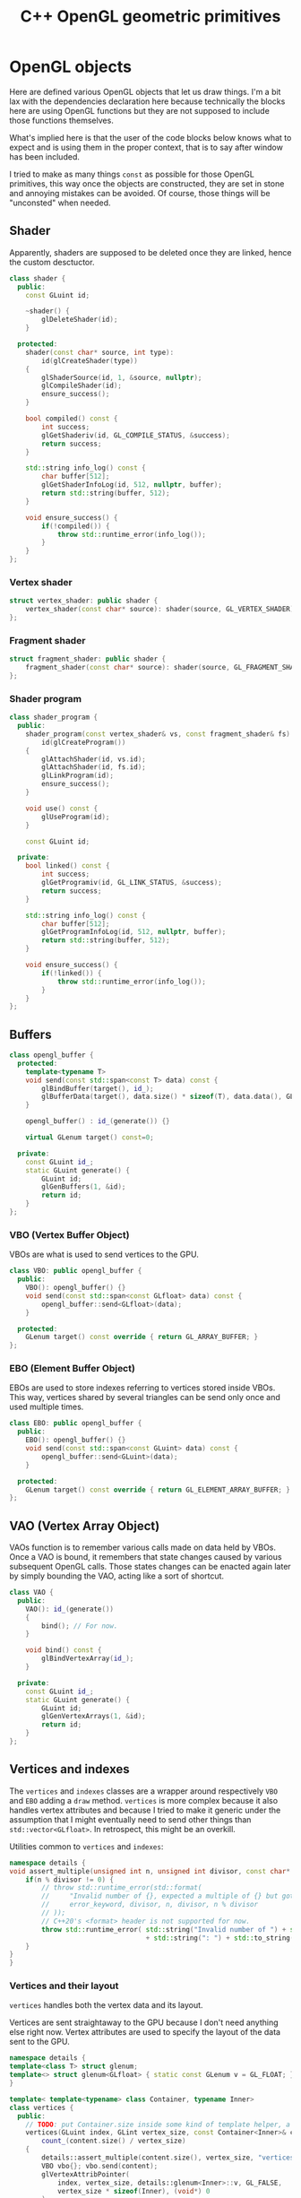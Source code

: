 #+title: C++ OpenGL geometric primitives

# No :wrap for this file because I can't disable it when I need to (uniform generation).
#+property: header-args :eval never :main no :exports both

* Various TODOs :noexport:
** TODO Add an =#include:= (or something) notation to include.pl to make it possible to recursively include org mode files relatively to the file being processed.
** TODO Syntax to declare that a block is purely destined to be used by org and not by include.pl
#+litlib-ignore
perhaps ?


* Prelude :noexport:

** Inclusion

#+name: include
#+begin_src sh :var args="" :results output :wrap "src cpp" :eval no-export
./litlib/include.pl "window.org litlib/cpp.org geometric_primitives.org" "$args"
#+end_src

Specialised block for shaders (makes things slightly more readable):

#+name: shader
#+begin_src bash :var noweb="" :results output :wrap "src text" :eval no-export
./litlib/include.pl "geometric_primitives.org" ":noweb $noweb :c-string"
#+end_src

** Log the output of OpenGL commands

With the help of some pretty awesome black magic, =sed= can be used to replace OpenGL calls with a logging call via =LOG_AND_CALL=.

First, the following code block (from https://stackoverflow.com/a/66090390) must be executed:
#+begin_src emacs-lisp :eval no-export :results silent
(defun shell-command-on-buffer (command)
  ;; (interactive)
  (let ((line (line-number-at-pos)))
    ;; replace buffer with output of shell command
    (shell-command-on-region (point-min) (point-max) command nil t)
    ;; restore cursor position
    (goto-line line)
    (recenter-top-bottom)))
#+end_src

Then execute the following elisp command via =C-x C-e=:
(shell-command-on-buffer "sed -r 's| (gl[a-zA-Z]+[^(]+)\\(| LOG_AND_CALL(\\1, |'")
There is a space at the beginning of the regex to avoid matching initialisation lists.

Regex to transform logging calls back to plain opengl calls:
(shell-command-on-buffer "sed -r 's|LOG_AND_CALL\\((gl[a-zA-Z]+[^,]+), |\\1(|'")

I had to resort to sed because I'm not a fan of  Emacs' regexes.
To adapt the regexes above, remember that backslashes must be escaped because they are in an elisp string.

It should be possible to make the logging calls work for initialisation lists by adding a templated =log_and_call= function.


* OpenGL objects

Here are defined various OpenGL objects that let us draw things.
I'm a bit lax with the dependencies declaration here because technically the blocks here are using OpenGL functions but they are not supposed to include those functions themselves.

What's implied here is that the user of the code blocks below knows what to expect and is using them in the proper context, that is to say after window has been included.

I tried to make as many things =const= as possible for those OpenGL primitives, this way once the objects are constructed, they are set in stone and annoying mistakes can be avoided.
Of course, those things will be "unconsted" when needed.


** Shader

Apparently, shaders are supposed to be deleted once they are linked, hence the custom desctuctor.

#+name: shader_base
#+begin_src cpp
class shader {
  public:
    const GLuint id;

    ~shader() {
        glDeleteShader(id);
    }

  protected:
    shader(const char* source, int type):
        id(glCreateShader(type))
    {
        glShaderSource(id, 1, &source, nullptr);
        glCompileShader(id);
        ensure_success();
    }

    bool compiled() const {
        int success;
        glGetShaderiv(id, GL_COMPILE_STATUS, &success);
        return success;
    }

    std::string info_log() const {
        char buffer[512];
        glGetShaderInfoLog(id, 512, nullptr, buffer);
        return std::string(buffer, 512);
    }

    void ensure_success() {
        if(!compiled()) {
            throw std::runtime_error(info_log());
        }
    }
};
#+end_src
#+depends:shader_base :cpp string stdexcept

*** Vertex shader

#+name: vertex_shader
#+begin_src cpp
struct vertex_shader: public shader {
    vertex_shader(const char* source): shader(source, GL_VERTEX_SHADER) {}
};
#+end_src
#+depends:vertex_shader :noweb shader_base

*** Fragment shader

#+name: fragment_shader
#+begin_src cpp
struct fragment_shader: public shader {
    fragment_shader(const char* source): shader(source, GL_FRAGMENT_SHADER) {}
};
#+end_src
#+depends:fragment_shader :noweb shader_base

*** Shader program

#+name: shader_program
#+begin_src cpp
class shader_program {
  public:
    shader_program(const vertex_shader& vs, const fragment_shader& fs):
        id(glCreateProgram())
    {
        glAttachShader(id, vs.id);
        glAttachShader(id, fs.id);
        glLinkProgram(id);
        ensure_success();
    }

    void use() const {
        glUseProgram(id);
    }

    const GLuint id;

  private:
    bool linked() const {
        int success;
        glGetProgramiv(id, GL_LINK_STATUS, &success);
        return success;
    }

    std::string info_log() const {
        char buffer[512];
        glGetProgramInfoLog(id, 512, nullptr, buffer);
        return std::string(buffer, 512);
    }

    void ensure_success() {
        if(!linked()) {
            throw std::runtime_error(info_log());
        }
    }
};
#+end_src
#+depends:shader_program :noweb fragment_shader vertex_shader :cpp stdexcept


** Buffers

#+name: opengl_buffer
#+begin_src cpp
class opengl_buffer {
  protected:
    template<typename T>
    void send(const std::span<const T> data) const {
        glBindBuffer(target(), id_);
        glBufferData(target(), data.size() * sizeof(T), data.data(), GL_STATIC_DRAW);
    }

    opengl_buffer() : id_(generate()) {}

    virtual GLenum target() const=0;

  private:
    const GLuint id_;
    static GLuint generate() {
        GLuint id;
        glGenBuffers(1, &id);
        return id;
    }
};
#+end_src
#+depends:opengl_buffer :cpp span

*** VBO (Vertex Buffer Object)

VBOs are what is used to send vertices to the GPU.
#+name: VBO
#+begin_src cpp
class VBO: public opengl_buffer {
  public:
    VBO(): opengl_buffer() {}
    void send(const std::span<const GLfloat> data) const {
        opengl_buffer::send<GLfloat>(data);
    }

  protected:
    GLenum target() const override { return GL_ARRAY_BUFFER; }
};
#+end_src
#+depends:VBO :noweb opengl_buffer

*** EBO (Element Buffer Object)

EBOs are used to store indexes referring to vertices stored inside VBOs.
This way, vertices shared by several triangles can be send only once and used multiple times.

#+name: EBO
#+begin_src cpp
class EBO: public opengl_buffer {
  public:
    EBO(): opengl_buffer() {}
    void send(const std::span<const GLuint> data) const {
        opengl_buffer::send<GLuint>(data);
    }

  protected:
    GLenum target() const override { return GL_ELEMENT_ARRAY_BUFFER; }
};
#+end_src
#+depends:EBO :noweb opengl_buffer


** VAO (Vertex Array Object)

VAOs function is to remember various calls made on data held by VBOs.
Once a VAO is bound, it remembers that state changes caused by various subsequent OpenGL calls.
Those states changes can be enacted again later by simply bounding the VAO, acting like a sort of shortcut.

#+name: VAO
#+begin_src cpp
class VAO {
  public:
    VAO(): id_(generate())
    {
        bind(); // For now.
    }

    void bind() const {
        glBindVertexArray(id_);
    }

  private:
    const GLuint id_;
    static GLuint generate() {
        GLuint id;
        glGenVertexArrays(1, &id);
        return id;
    }
};
#+end_src


** Vertices and indexes

The =vertices= and =indexes= classes are a wrapper around respectively =VBO= and =EBO= adding a =draw= method.
=vertices= is more complex because it also handles vertex attributes and because I tried to make it generic under the assumption that I might eventually need to send other things than =std::vector<GLfloat>=.
In retrospect, this might be an overkill.

Utilities common to =vertices= and =indexes=:
#+name: vertindex_common
#+begin_src cpp
namespace details {
void assert_multiple(unsigned int n, unsigned int divisor, const char* error_keyword) {
    if(n % divisor != 0) {
        // throw std::runtime_error(std::format(
        //     "Invalid number of {}, expected a multiple of {} but got {} % {} = {}.",
        //     error_keyword, divisor, n, divisor, n % divisor
        // ));
        // C++20's <format> header is not supported for now.
        throw std::runtime_error( std::string("Invalid number of ") + std::string(error_keyword)
                                  + std::string(": ") + std::to_string(n) );
    }
}
}
#+end_src
#+depends:vertindex_common :cpp string stdexcept

*** Vertices and their layout

=vertices= handles both the vertex data and its layout.

Vertices are sent straightaway to the GPU because I don't need anything else right now.
Vertex attributes are used to specify the layout of the data sent to the GPU.

#+name: vertices
#+begin_src cpp
namespace details {
template<class T> struct glenum;
template<> struct glenum<GLfloat> { static const GLenum v = GL_FLOAT; };
}

template< template<typename> class Container, typename Inner>
class vertices {
  public:
    // TODO: put Container.size inside some kind of template helper, a bit like glenum.
    vertices(GLuint index, GLint vertex_size, const Container<Inner>& content):
        count_(content.size() / vertex_size)
    {
        details::assert_multiple(content.size(), vertex_size, "vertices");
        VBO vbo{}; vbo.send(content);
        glVertexAttribPointer(
            index, vertex_size, details::glenum<Inner>::v, GL_FALSE,
            vertex_size * sizeof(Inner), (void*) 0
        );
        glEnableVertexAttribArray(index);
    }

    // TODO: Think about glDeleteBuffers for this and also indexes, as well as glDeleteVertexArray for VAO.
    // Would probaly require move-only VAO and opengl_buffer to avoid multiple deletions of opengl resources.

    void draw() const { // Strictly VBO-based, no EBOs here.
        glDrawArrays(GL_TRIANGLES, 0, count_);
    }

  private:
    const GLsizei count_;
};
#+end_src
#+depends:vertices :noweb VBO vertindex_common

Helper function to construct =vertices= with the data being held inside a =std::vector=.

#+name: vertices_vector
#+begin_src cpp
// Not sure if && is supposed to be the way to do this, I'm confused at this point.
template<typename T>
vertices<std::vector, T> vertices_vector(GLuint _index, GLint _vertex_size, const std::vector<T>& _content){
    return vertices(_index, _vertex_size, _content);
}
#+end_src
#+depends:vertices_vector :cpp vector :noweb vertices

*** Indexes

I'm assuming for now that indexes will only be vectors of unsigned int.

#+name: indexes
#+begin_src cpp
class indexes {
  public:
    indexes(const std::vector<GLuint>& content):
        count_(content.size())
    {
        // Hardcoded 3 because only triangles are supported.
        details::assert_multiple(content.size(), 3, "indexes");
        EBO ebo{}; ebo.send(content);
    }

    void draw() {
        glDrawElements(GL_TRIANGLES, count_, GL_UNSIGNED_INT, 0);
    }

  private:
    const GLsizei count_;
};
#+end_src
#+depends:indexes :noweb EBO vertindex_common


** Uniform

Uniform can be used to share data between the CPU and shader programs.
Lots of different data types can be shared this way, via =glUniform*= functions.
For example, =glUniform4f= can be used to send a vector of 4 floats.

Since I wanted the convenience of having a small wrapper, I made the code block below to generate uniforms as needed.
The generation is static, therefore the block's =targets= must be updated and executed when new uniforms are needed.
The ancient "Generated code blocks" section must also be removed.
This code block will eventually need to be updated for matrices and other variants.

#+begin_src python :eval no-export :results output raw
template = """#+name: uniform{}
,#+begin_src cpp
struct uniform{} {{
    const GLint location;
    uniform{}(const GLchar* name, shader_program const& program):
        location(glGetUniformLocation(program.id, name))
    {{}}

    void send({}) {{
        glUniform{}(location, {});
    }}
}};
,#+end_src"""

param_names = ['x', 'y', 'z', 'w']
letter_to_type = {
    'f': 'float'
}

def gen_uniform(code):
    number = int(code[0]); assert 0 < number <= 4
    letter = code[1];
    signature = ', '.join(letter_to_type[letter] + ' ' + param for param in param_names[:number])
    call = ', '.join(param_names[:number])
    print(template.format(code, code, code, signature, code, call))

targets = ('4f',)

print('*** Generated uniforms')
print()
for t in targets:
    gen_uniform(t)
    print()
#+end_src

#+RESULTS:
*** Generated uniforms

#+name: uniform4f
#+begin_src cpp
struct uniform4f {
    const GLint location;
    uniform4f(const GLchar* name, shader_program const& program):
        location(glGetUniformLocation(program.id, name))
    {}

    void send(float x, float y, float z, float w) {
        glUniform4f(location, x, y, z, w);
    }
};
#+end_src

* Examples

Using barebones fragment and vertex shaders to draw simple figures on the screen.
The two first examples are coming from the Hello-Triangle section of =learnopengl.com= (https://learnopengl.com/Getting-started/Hello-Triangle).
The third one comes from the Shaders section (https://learnopengl.com/Getting-started/Shaders).

#+name: basic_vs
#+begin_src glsl
#version 330 core
layout (location = 0) in vec3 aPos;

void main()
{
    gl_Position = vec4(aPos.x, aPos.y, aPos.z, 1.0);
}
#+end_src

#+name: basic_fs
#+begin_src glsl
#version 330 core
out vec4 FragColor;

void main()
{
    FragColor = vec4(1.0f, 0.5f, 0.2f, 1.0f);
}
#+end_src

** Drawing a triangle with =vertices=

#+begin_src cpp :noweb no-export :eval no-export :flags -std=c++20 -I include -ldl -lGL -lglfw src/glad.c
<<include(":noweb lazy_window VAO shader_program vertices_vector")>>

int main(){
    const char *vs_str =
        <<shader("basic_vs")>>
        ;
    const char *fs_str =
        <<shader("basic_fs")>>
        ;

    lazy_window lazy("Triangle", 640u, 480u);
    shader_program basic_shader{vertex_shader(vs_str), fragment_shader(fs_str)};

    VAO triangle_vao{};
    auto triangle = vertices_vector<GLfloat>(0, 3, {
        -0.5, -0.5, 0.0,
         0.5, -0.5, 0.0,
         0.0,  0.5, 0.0
    });

    lazy.game_loop([&]{
        basic_shader.use();
        triangle_vao.bind();
        triangle.draw();
    });

    return 0;
}
#+end_src

#+RESULTS:
:results:
:end:

** Drawing a rectangle with =indexes=

Same thing as above, except we use =indexes= (and therefore =EBO=)as well as =vertices= to draw the two triangles forming a rectangle.
#+begin_src cpp :noweb no-export :eval no-export :flags -std=c++20 -I include -ldl -lGL -lglfw src/glad.c
<<include(":noweb lazy_window VAO shader_program vertices_vector indexes")>>

int main(){
    const char *vs_str =
        <<shader("basic_vs")>>
        ;
    const char *fs_str =
        <<shader("basic_fs")>>
        ;

    lazy_window lazy("Rectangle", 640u, 480u);
    shader_program basic_shader{vertex_shader(vs_str), fragment_shader(fs_str)};

    VAO rectangle_vao{};
    auto rectangle_vertices = vertices_vector<GLfloat>(0, 3, {
             0.5,  0.5, 0.0, // top right
             0.5, -0.5, 0.0, // bottom right
            -0.5, -0.5, 0.0, // bottom left
            -0.5,  0.5, 0.0  // top left 
    });
    auto rectangle_indexes = indexes({
            0, 1, 3, // first triangle
            1, 2, 3  // second triangle
    });

    lazy.game_loop([&]{
        basic_shader.use();
        rectangle_vao.bind();
        rectangle_indexes.draw();
    });

    return 0;
  }
#+end_src

#+RESULTS:
:results:
:end:

** Drawing a color-shifting triangle with =uniform=

The following shader colors pixels according to the content of the uniform =cpu_color=:

#+name: color_shifting_fs
#+begin_src glsl
#version 330 core
out vec4 result_color;
uniform vec4 cpu_color;

void main(){
    result_color = cpu_color;
}
#+end_src

The OpenGL program below is based on the =vertices= drawing program above and uses a =uniform4f= to update the value of =cpu_color= every time a frame is drawn.

#+begin_src cpp :noweb no-export :eval no-export :flags -std=c++20 -I include -ldl -lGL -lglfw src/glad.c
<<include(":noweb lazy_window VAO shader_program vertices_vector uniform4f :cpp cmath iostream")>>

int main(){
    const char *vs_str =
        <<shader("basic_vs")>>
        ;
    const char *fs_str =
        <<shader("color_shifting_fs")>>
        ;

    lazy_window lazy("Triangle", 640u, 480u);
    shader_program basic_shader{vertex_shader(vs_str), fragment_shader(fs_str)};
    uniform4f cpu_color("cpu_color", basic_shader);
    VAO triangle_vao{};

    auto triangle = vertices_vector<GLfloat>(0, 3, {
        -0.5, -0.5, 0.0,
         0.5, -0.5, 0.0,
         0.0,  0.5, 0.0
    });

    lazy.game_loop([&]{
        float green = sin(glfwGetTime() * 3) * .07f + .75f;
        cpu_color.send(.1, green, .8, 1.);
        basic_shader.use();
        triangle_vao.bind();
        triangle.draw();
    });

    return 0;
}
#+end_src

#+RESULTS:
:results:
:end:
